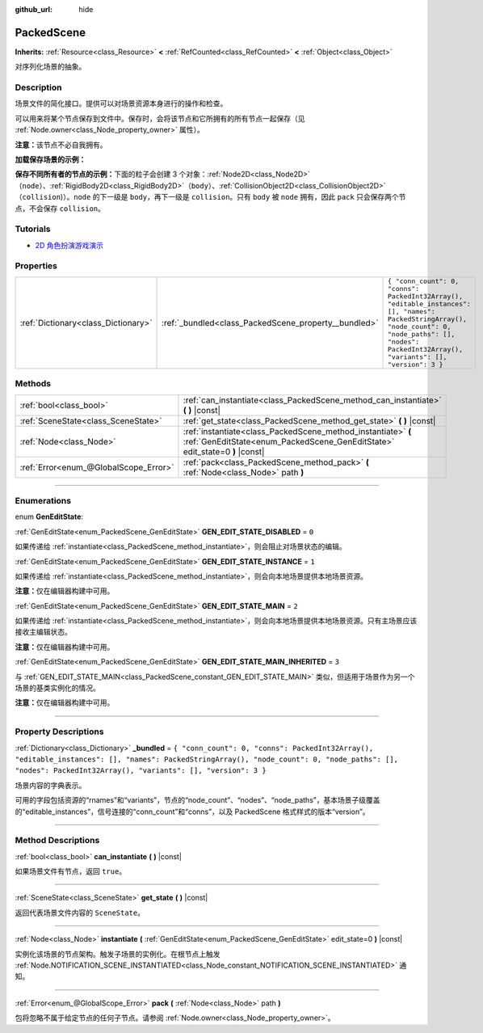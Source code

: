 :github_url: hide

.. DO NOT EDIT THIS FILE!!!
.. Generated automatically from Godot engine sources.
.. Generator: https://github.com/godotengine/godot/tree/master/doc/tools/make_rst.py.
.. XML source: https://github.com/godotengine/godot/tree/master/doc/classes/PackedScene.xml.

.. _class_PackedScene:

PackedScene
===========

**Inherits:** :ref:`Resource<class_Resource>` **<** :ref:`RefCounted<class_RefCounted>` **<** :ref:`Object<class_Object>`

对序列化场景的抽象。

.. rst-class:: classref-introduction-group

Description
-----------

场景文件的简化接口。提供可以对场景资源本身进行的操作和检查。

可以用来将某个节点保存到文件中。保存时，会将该节点和它所拥有的所有节点一起保存（见 :ref:`Node.owner<class_Node_property_owner>` 属性）。

\ **注意：**\ 该节点不必自我拥有。

\ **加载保存场景的示例：**\ 


.. tabs::

 .. code-tab:: gdscript

    # 如果路径在编译期不可知，请使用 load() 而不是 preload()。
    var scene = preload("res://scene.tscn").instantiate()
    # 将该节点添加为脚本附加节点的子节点。
    add_child(scene)

 .. code-tab:: csharp

    // C# 没有 preload，所以你使用的永远是 ResourceLoader.Load<PackedScene>()。
    var scene = ResourceLoader.Load<PackedScene>("res://scene.tscn").Instantiate();
    // 将该节点添加为脚本附加节点的子节点。
    AddChild(scene);



\ **保存不同所有者的节点的示例：**\ 下面的粒子会创建 3 个对象：\ :ref:`Node2D<class_Node2D>`\ （\ ``node``\ ）、\ :ref:`RigidBody2D<class_RigidBody2D>`\ （\ ``body``\ ）、\ :ref:`CollisionObject2D<class_CollisionObject2D>`\ （\ ``collision``)）。\ ``node`` 的下一级是 ``body``\ ，再下一级是 ``collision``\ 。只有 ``body`` 被 ``node`` 拥有，因此 ``pack`` 只会保存两个节点，不会保存 ``collision``\ 。


.. tabs::

 .. code-tab:: gdscript

    # 创建对象。
    var node = Node2D.new()
    var body = RigidBody2D.new()
    var collision = CollisionShape2D.new()
    
    # 创建对象架构。
    body.add_child(collision)
    node.add_child(body)
    
    # 修改 `body` 的拥有者，但不修改 `collision` 的拥有者。
    body.owner = node
    var scene = PackedScene.new()
    
    # 只会打包 `node` 和 `body`。
    var result = scene.pack(node)
    if result == OK:
        var error = ResourceSaver.save(scene, "res://path/name.tscn")  # Or "user://..."
        if error != OK:
            push_error("将场景保存到磁盘时出错。")

 .. code-tab:: csharp

    // 创建对象。
    var node = new Node2D();
    var body = new RigidBody2D();
    var collision = new CollisionShape2D();
    
    // 创建对象架构。
    body.AddChild(collision);
    node.AddChild(body);
    
    // 修改 `body` 的拥有者，但不修改 `collision` 的拥有者。
    body.Owner = node;
    var scene = new PackedScene();
    
    // 只会打包 `node` 和 `body`。
    Error result = scene.Pack(node);
    if (result == Error.Ok)
    {
        Error error = ResourceSaver.Save(scene, "res://path/name.tscn"); // Or "user://..."
        if (error != Error.Ok)
        {
            GD.PushError("将场景保存到磁盘时出错。");
        }
    }



.. rst-class:: classref-introduction-group

Tutorials
---------

- `2D 角色扮演游戏演示 <https://godotengine.org/asset-library/asset/520>`__

.. rst-class:: classref-reftable-group

Properties
----------

.. table::
   :widths: auto

   +-------------------------------------+------------------------------------------------------+------------------------------------------------------------------------------------------------------------------------------------------------------------------------------------------------------------+
   | :ref:`Dictionary<class_Dictionary>` | :ref:`_bundled<class_PackedScene_property__bundled>` | ``{ "conn_count": 0, "conns": PackedInt32Array(), "editable_instances": [], "names": PackedStringArray(), "node_count": 0, "node_paths": [], "nodes": PackedInt32Array(), "variants": [], "version": 3 }`` |
   +-------------------------------------+------------------------------------------------------+------------------------------------------------------------------------------------------------------------------------------------------------------------------------------------------------------------+

.. rst-class:: classref-reftable-group

Methods
-------

.. table::
   :widths: auto

   +---------------------------------------+----------------------------------------------------------------------------------------------------------------------------------------------+
   | :ref:`bool<class_bool>`               | :ref:`can_instantiate<class_PackedScene_method_can_instantiate>` **(** **)** |const|                                                         |
   +---------------------------------------+----------------------------------------------------------------------------------------------------------------------------------------------+
   | :ref:`SceneState<class_SceneState>`   | :ref:`get_state<class_PackedScene_method_get_state>` **(** **)** |const|                                                                     |
   +---------------------------------------+----------------------------------------------------------------------------------------------------------------------------------------------+
   | :ref:`Node<class_Node>`               | :ref:`instantiate<class_PackedScene_method_instantiate>` **(** :ref:`GenEditState<enum_PackedScene_GenEditState>` edit_state=0 **)** |const| |
   +---------------------------------------+----------------------------------------------------------------------------------------------------------------------------------------------+
   | :ref:`Error<enum_@GlobalScope_Error>` | :ref:`pack<class_PackedScene_method_pack>` **(** :ref:`Node<class_Node>` path **)**                                                          |
   +---------------------------------------+----------------------------------------------------------------------------------------------------------------------------------------------+

.. rst-class:: classref-section-separator

----

.. rst-class:: classref-descriptions-group

Enumerations
------------

.. _enum_PackedScene_GenEditState:

.. rst-class:: classref-enumeration

enum **GenEditState**:

.. _class_PackedScene_constant_GEN_EDIT_STATE_DISABLED:

.. rst-class:: classref-enumeration-constant

:ref:`GenEditState<enum_PackedScene_GenEditState>` **GEN_EDIT_STATE_DISABLED** = ``0``

如果传递给 :ref:`instantiate<class_PackedScene_method_instantiate>`\ ，则会阻止对场景状态的编辑。

.. _class_PackedScene_constant_GEN_EDIT_STATE_INSTANCE:

.. rst-class:: classref-enumeration-constant

:ref:`GenEditState<enum_PackedScene_GenEditState>` **GEN_EDIT_STATE_INSTANCE** = ``1``

如果传递给 :ref:`instantiate<class_PackedScene_method_instantiate>`\ ，则会向本地场景提供本地场景资源。

\ **注意：**\ 仅在编辑器构建中可用。

.. _class_PackedScene_constant_GEN_EDIT_STATE_MAIN:

.. rst-class:: classref-enumeration-constant

:ref:`GenEditState<enum_PackedScene_GenEditState>` **GEN_EDIT_STATE_MAIN** = ``2``

如果传递给 :ref:`instantiate<class_PackedScene_method_instantiate>`\ ，则会向本地场景提供本地场景资源。只有主场景应该接收主编辑状态。

\ **注意：**\ 仅在编辑器构建中可用。

.. _class_PackedScene_constant_GEN_EDIT_STATE_MAIN_INHERITED:

.. rst-class:: classref-enumeration-constant

:ref:`GenEditState<enum_PackedScene_GenEditState>` **GEN_EDIT_STATE_MAIN_INHERITED** = ``3``

与 :ref:`GEN_EDIT_STATE_MAIN<class_PackedScene_constant_GEN_EDIT_STATE_MAIN>` 类似，但适用于场景作为另一个场景的基类实例化的情况。

\ **注意：**\ 仅在编辑器构建中可用。

.. rst-class:: classref-section-separator

----

.. rst-class:: classref-descriptions-group

Property Descriptions
---------------------

.. _class_PackedScene_property__bundled:

.. rst-class:: classref-property

:ref:`Dictionary<class_Dictionary>` **_bundled** = ``{ "conn_count": 0, "conns": PackedInt32Array(), "editable_instances": [], "names": PackedStringArray(), "node_count": 0, "node_paths": [], "nodes": PackedInt32Array(), "variants": [], "version": 3 }``

场景内容的字典表示。

可用的字段包括资源的“rnames”和“variants”，节点的“node_count”、“nodes”、“node_paths”，基本场景子级覆盖的“editable_instances”，信号连接的“conn_count”和“conns”，以及 PackedScene 格式样式的版本“version”。

.. rst-class:: classref-section-separator

----

.. rst-class:: classref-descriptions-group

Method Descriptions
-------------------

.. _class_PackedScene_method_can_instantiate:

.. rst-class:: classref-method

:ref:`bool<class_bool>` **can_instantiate** **(** **)** |const|

如果场景文件有节点，返回 ``true``\ 。

.. rst-class:: classref-item-separator

----

.. _class_PackedScene_method_get_state:

.. rst-class:: classref-method

:ref:`SceneState<class_SceneState>` **get_state** **(** **)** |const|

返回代表场景文件内容的 ``SceneState``\ 。

.. rst-class:: classref-item-separator

----

.. _class_PackedScene_method_instantiate:

.. rst-class:: classref-method

:ref:`Node<class_Node>` **instantiate** **(** :ref:`GenEditState<enum_PackedScene_GenEditState>` edit_state=0 **)** |const|

实例化该场景的节点架构。触发子场景的实例化。在根节点上触发 :ref:`Node.NOTIFICATION_SCENE_INSTANTIATED<class_Node_constant_NOTIFICATION_SCENE_INSTANTIATED>` 通知。

.. rst-class:: classref-item-separator

----

.. _class_PackedScene_method_pack:

.. rst-class:: classref-method

:ref:`Error<enum_@GlobalScope_Error>` **pack** **(** :ref:`Node<class_Node>` path **)**

包将忽略不属于给定节点的任何子节点。请参阅 :ref:`Node.owner<class_Node_property_owner>`\ 。

.. |virtual| replace:: :abbr:`virtual (This method should typically be overridden by the user to have any effect.)`
.. |const| replace:: :abbr:`const (This method has no side effects. It doesn't modify any of the instance's member variables.)`
.. |vararg| replace:: :abbr:`vararg (This method accepts any number of arguments after the ones described here.)`
.. |constructor| replace:: :abbr:`constructor (This method is used to construct a type.)`
.. |static| replace:: :abbr:`static (This method doesn't need an instance to be called, so it can be called directly using the class name.)`
.. |operator| replace:: :abbr:`operator (This method describes a valid operator to use with this type as left-hand operand.)`
.. |bitfield| replace:: :abbr:`BitField (This value is an integer composed as a bitmask of the following flags.)`
